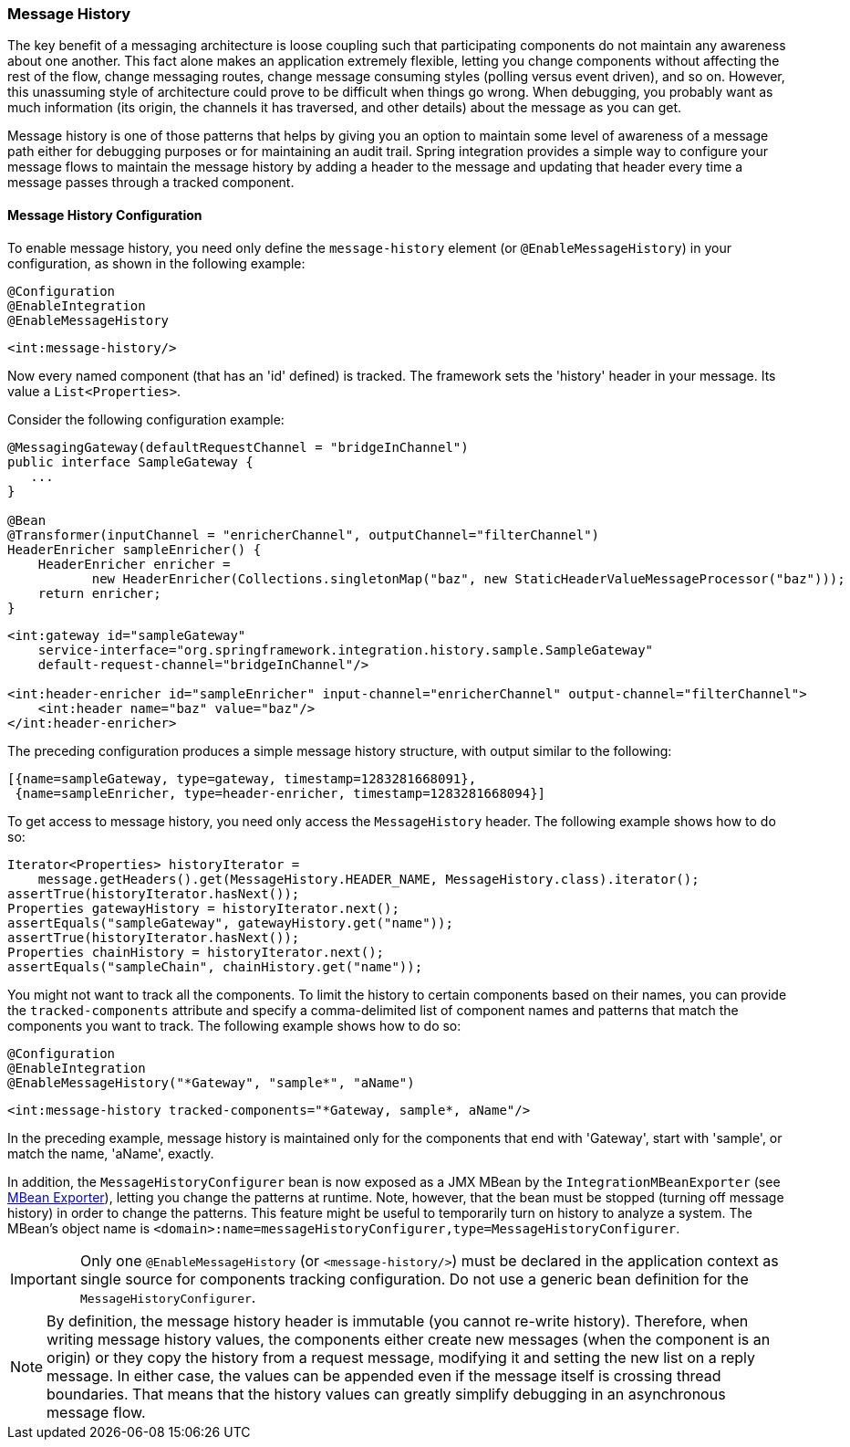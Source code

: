 [[message-history]]
=== Message History

The key benefit of a messaging architecture is loose coupling such that participating components do not maintain any awareness about one another.
This fact alone makes an application extremely flexible, letting you change components without affecting the rest of the flow, change messaging routes, change message consuming styles (polling versus event driven), and so on.
However, this unassuming style of architecture could prove to be difficult when things go wrong.
When debugging, you probably want as much information (its origin, the channels it has traversed, and other details) about the message as you can get.

Message history is one of those patterns that helps by giving you an option to maintain some level of awareness of a message path either for debugging purposes or for maintaining an audit trail.
Spring integration provides a simple way to configure your message flows to maintain the message history by adding a header to the message and updating that header every time a message passes through a tracked component.

[[message-history-config]]
==== Message History Configuration

To enable message history, you need only define the `message-history` element (or `@EnableMessageHistory`) in your configuration, as shown in the following example:

====
[source, java, role="primary"]
----
@Configuration
@EnableIntegration
@EnableMessageHistory
----
[source, xml, role="secondary"]
----
<int:message-history/>
----
====

Now every named component (that has an 'id' defined) is tracked.
The framework sets the 'history' header in your message.
Its value a `List<Properties>`.

Consider the following configuration example:

====
[source, java, role="primary"]
----
@MessagingGateway(defaultRequestChannel = "bridgeInChannel")
public interface SampleGateway {
   ...
}

@Bean
@Transformer(inputChannel = "enricherChannel", outputChannel="filterChannel")
HeaderEnricher sampleEnricher() {
    HeaderEnricher enricher =
           new HeaderEnricher(Collections.singletonMap("baz", new StaticHeaderValueMessageProcessor("baz")));
    return enricher;
}
----
[source, xml, role="secondary"]
----
<int:gateway id="sampleGateway"
    service-interface="org.springframework.integration.history.sample.SampleGateway"
    default-request-channel="bridgeInChannel"/>

<int:header-enricher id="sampleEnricher" input-channel="enricherChannel" output-channel="filterChannel">
    <int:header name="baz" value="baz"/>
</int:header-enricher>
----
====

The preceding configuration produces a simple message history structure, with output similar to the following:

====
[source]
----
[{name=sampleGateway, type=gateway, timestamp=1283281668091},
 {name=sampleEnricher, type=header-enricher, timestamp=1283281668094}]
----
====

To get access to message history, you need only access the `MessageHistory` header.
The following example shows how to do so:

====
[source,java]
----
Iterator<Properties> historyIterator =
    message.getHeaders().get(MessageHistory.HEADER_NAME, MessageHistory.class).iterator();
assertTrue(historyIterator.hasNext());
Properties gatewayHistory = historyIterator.next();
assertEquals("sampleGateway", gatewayHistory.get("name"));
assertTrue(historyIterator.hasNext());
Properties chainHistory = historyIterator.next();
assertEquals("sampleChain", chainHistory.get("name"));
----
====

You might not want to track all the components.
To limit the history to certain components based on their names, you can provide the `tracked-components` attribute and specify a comma-delimited list of component names and patterns that match the components you want to track.
The following example shows how to do so:

====
[source, java, role="primary"]
----
@Configuration
@EnableIntegration
@EnableMessageHistory("*Gateway", "sample*", "aName")
----
[source, xml, role="secondary"]
----
<int:message-history tracked-components="*Gateway, sample*, aName"/>
----
====

In the preceding example, message history is maintained only for the components that end with 'Gateway', start with 'sample', or match the name, 'aName', exactly.

In addition, the `MessageHistoryConfigurer` bean is now exposed as a JMX MBean by the `IntegrationMBeanExporter` (see <<./jmx.adoc#jmx-mbean-exporter,MBean Exporter>>), letting you change the patterns at runtime.
Note, however, that the bean must be stopped (turning off message history) in order to change the patterns.
This feature might be useful to temporarily turn on history to analyze a system.
The MBean's object name is `<domain>:name=messageHistoryConfigurer,type=MessageHistoryConfigurer`.

IMPORTANT: Only one `@EnableMessageHistory` (or `<message-history/>`) must be declared in the application context as single source for components tracking configuration.
Do not use a generic bean definition for the `MessageHistoryConfigurer`.

NOTE: By definition, the message history header is immutable (you cannot re-write history).
Therefore, when writing message history values, the components either create new messages (when the component is an origin) or they copy the history from a request message, modifying it and setting the new list on a reply message.
In either case, the values can be appended even if the message itself is crossing thread boundaries.
That means that the history values can greatly simplify debugging in an asynchronous message flow.
